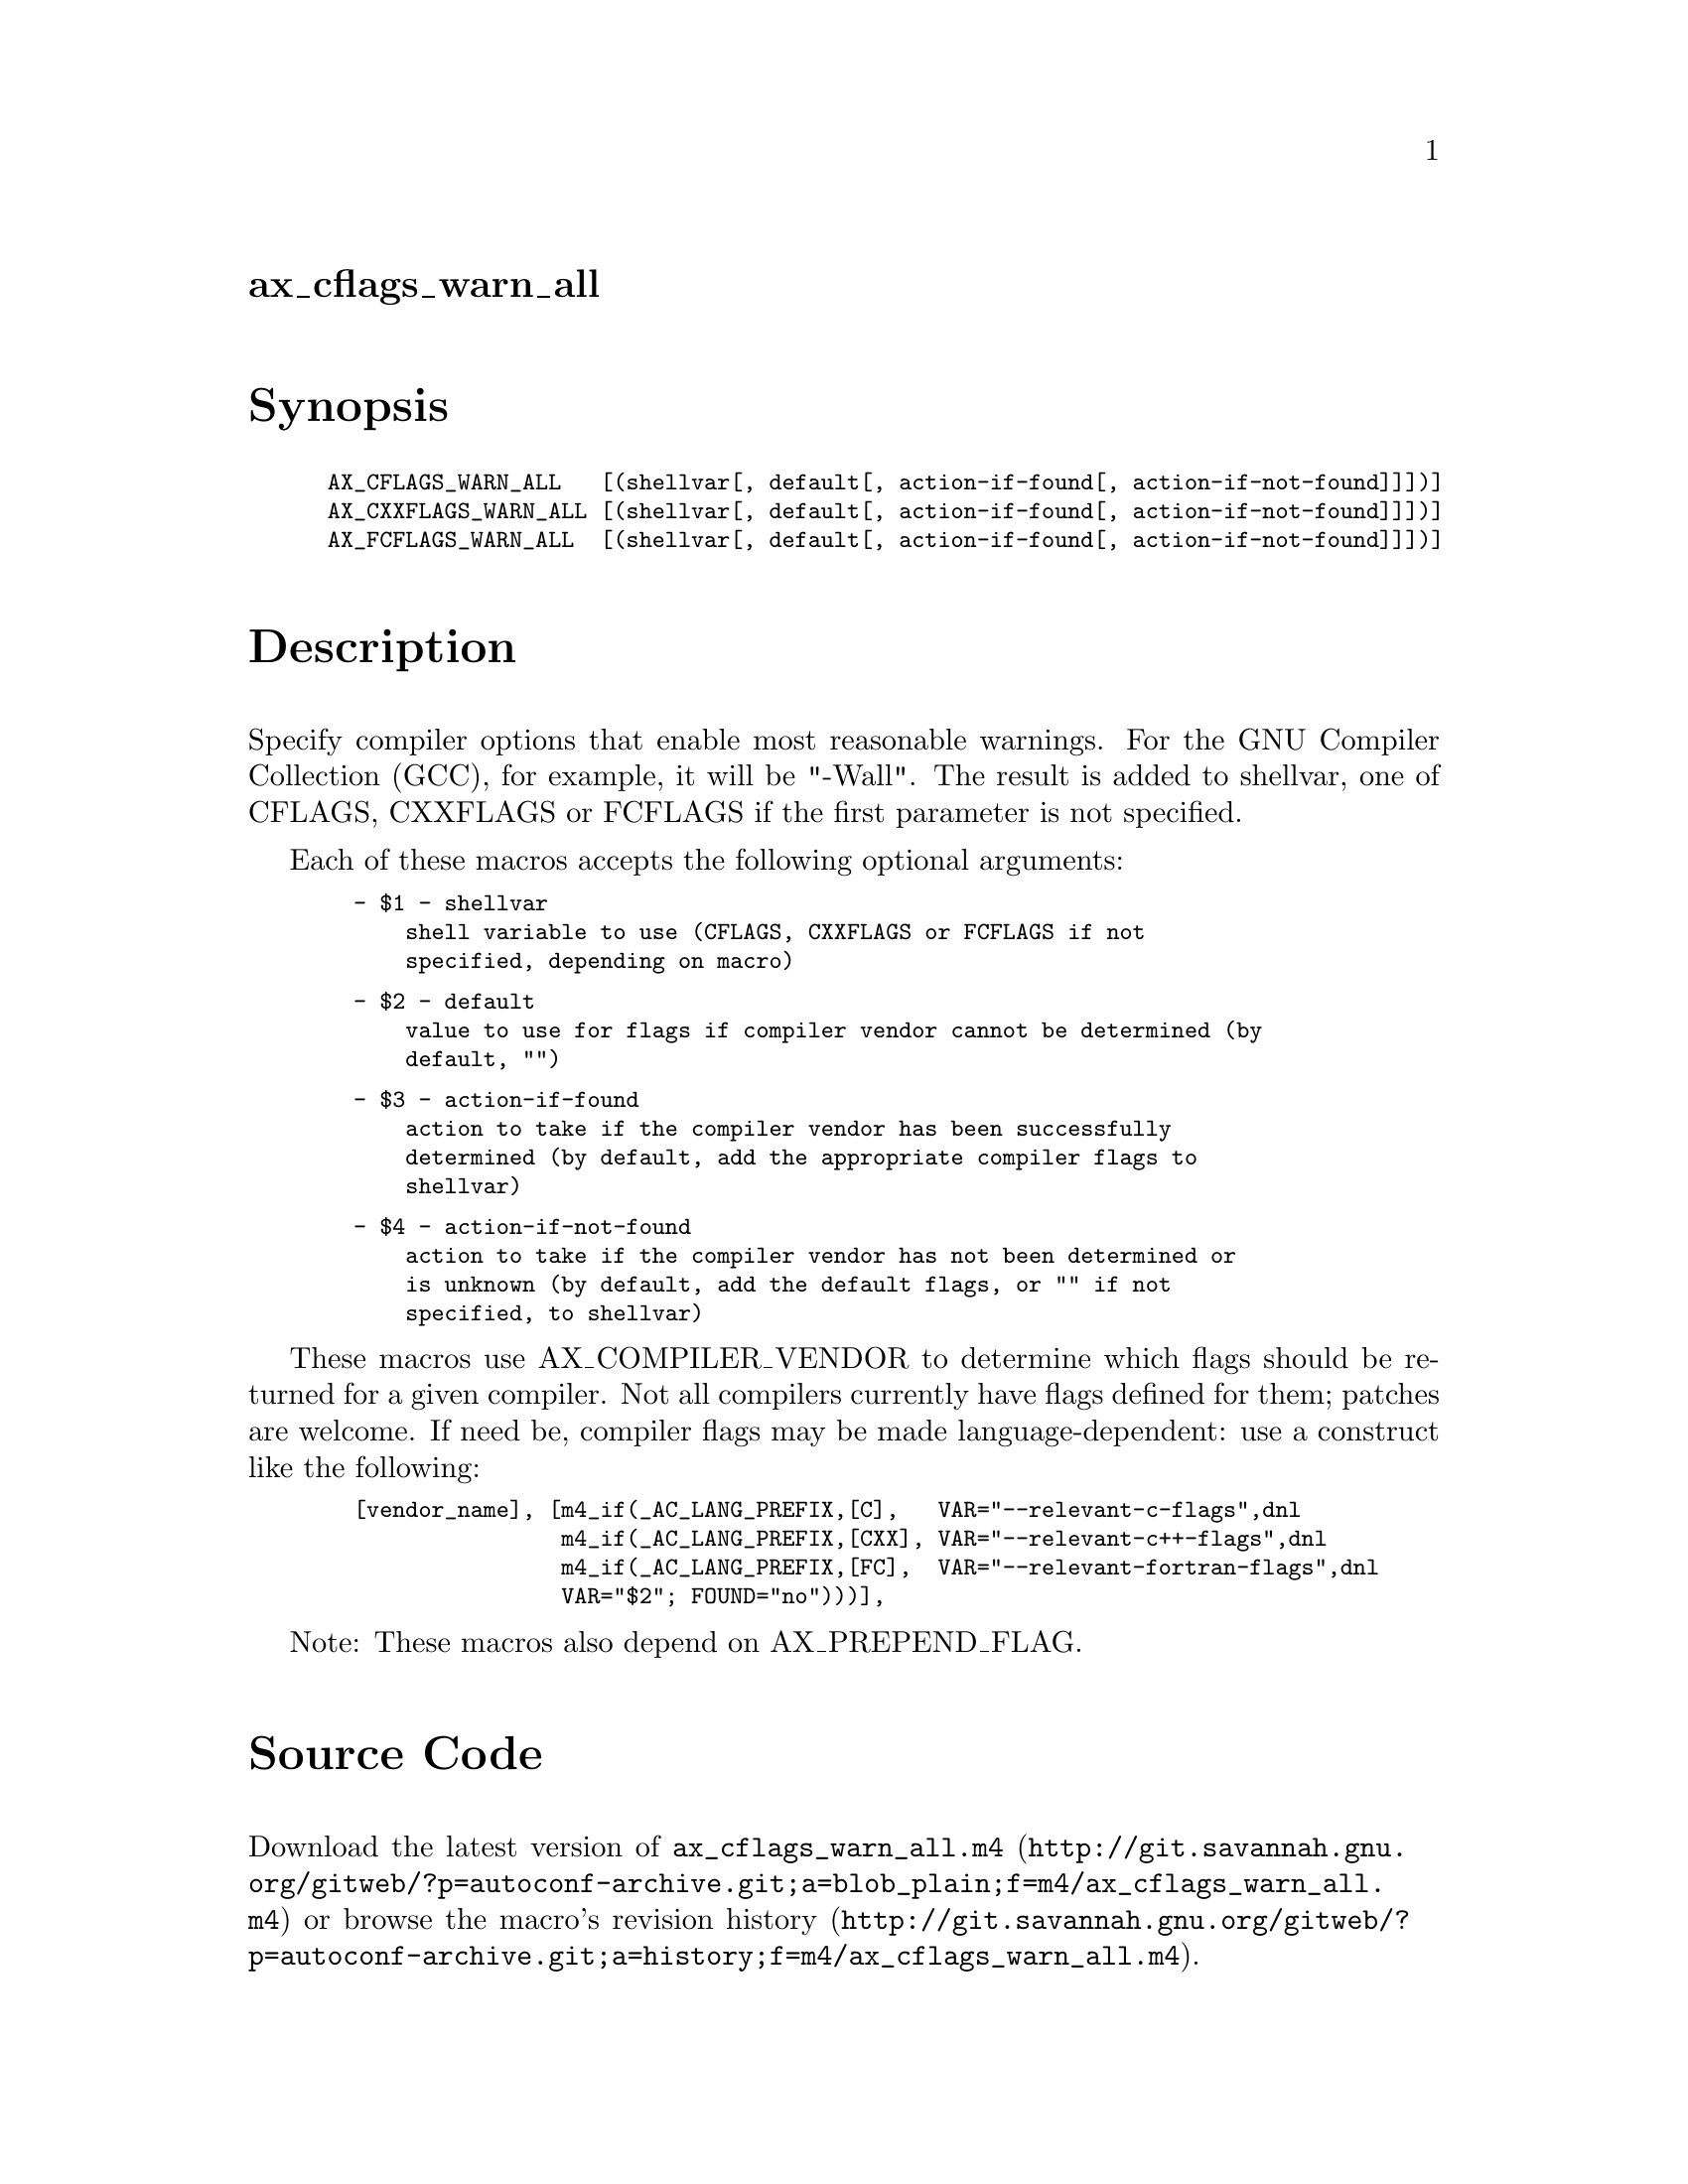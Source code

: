 @node ax_cflags_warn_all
@unnumberedsec ax_cflags_warn_all

@majorheading Synopsis

@smallexample
AX_CFLAGS_WARN_ALL   [(shellvar[, default[, action-if-found[, action-if-not-found]]])]
AX_CXXFLAGS_WARN_ALL [(shellvar[, default[, action-if-found[, action-if-not-found]]])]
AX_FCFLAGS_WARN_ALL  [(shellvar[, default[, action-if-found[, action-if-not-found]]])]
@end smallexample

@majorheading Description

Specify compiler options that enable most reasonable warnings.  For the
GNU Compiler Collection (GCC), for example, it will be "-Wall".  The
result is added to shellvar, one of CFLAGS, CXXFLAGS or FCFLAGS if the
first parameter is not specified.

Each of these macros accepts the following optional arguments:

@smallexample
  - $1 - shellvar
      shell variable to use (CFLAGS, CXXFLAGS or FCFLAGS if not
      specified, depending on macro)
@end smallexample

@smallexample
  - $2 - default
      value to use for flags if compiler vendor cannot be determined (by
      default, "")
@end smallexample

@smallexample
  - $3 - action-if-found
      action to take if the compiler vendor has been successfully
      determined (by default, add the appropriate compiler flags to
      shellvar)
@end smallexample

@smallexample
  - $4 - action-if-not-found
      action to take if the compiler vendor has not been determined or
      is unknown (by default, add the default flags, or "" if not
      specified, to shellvar)
@end smallexample

These macros use AX_COMPILER_VENDOR to determine which flags should be
returned for a given compiler.  Not all compilers currently have flags
defined for them; patches are welcome.  If need be, compiler flags may
be made language-dependent: use a construct like the following:

@smallexample
  [vendor_name], [m4_if(_AC_LANG_PREFIX,[C],   VAR="--relevant-c-flags",dnl
                  m4_if(_AC_LANG_PREFIX,[CXX], VAR="--relevant-c++-flags",dnl
                  m4_if(_AC_LANG_PREFIX,[FC],  VAR="--relevant-fortran-flags",dnl
                  VAR="$2"; FOUND="no")))],
@end smallexample

Note: These macros also depend on AX_PREPEND_FLAG.

@majorheading Source Code

Download the
@uref{http://git.savannah.gnu.org/gitweb/?p=autoconf-archive.git;a=blob_plain;f=m4/ax_cflags_warn_all.m4,latest
version of @file{ax_cflags_warn_all.m4}} or browse
@uref{http://git.savannah.gnu.org/gitweb/?p=autoconf-archive.git;a=history;f=m4/ax_cflags_warn_all.m4,the
macro's revision history}.

@majorheading License

@w{Copyright @copyright{} 2008 Guido U. Draheim @email{guidod@@gmx.de}} @* @w{Copyright @copyright{} 2010 Rhys Ulerich @email{rhys.ulerich@@gmail.com}} @* @w{Copyright @copyright{} 2018 John Zaitseff @email{J.Zaitseff@@zap.org.au}}

This program is free software; you can redistribute it and/or modify it
under the terms of the GNU General Public License as published by the
Free Software Foundation; either version 3 of the License, or (at your
option) any later version.

This program is distributed in the hope that it will be useful, but
WITHOUT ANY WARRANTY; without even the implied warranty of
MERCHANTABILITY or FITNESS FOR A PARTICULAR PURPOSE. See the GNU General
Public License for more details.

You should have received a copy of the GNU General Public License along
with this program. If not, see <https://www.gnu.org/licenses/>.

As a special exception, the respective Autoconf Macro's copyright owner
gives unlimited permission to copy, distribute and modify the configure
scripts that are the output of Autoconf when processing the Macro. You
need not follow the terms of the GNU General Public License when using
or distributing such scripts, even though portions of the text of the
Macro appear in them. The GNU General Public License (GPL) does govern
all other use of the material that constitutes the Autoconf Macro.

This special exception to the GPL applies to versions of the Autoconf
Macro released by the Autoconf Archive. When you make and distribute a
modified version of the Autoconf Macro, you may extend this special
exception to the GPL to apply to your modified version as well.
